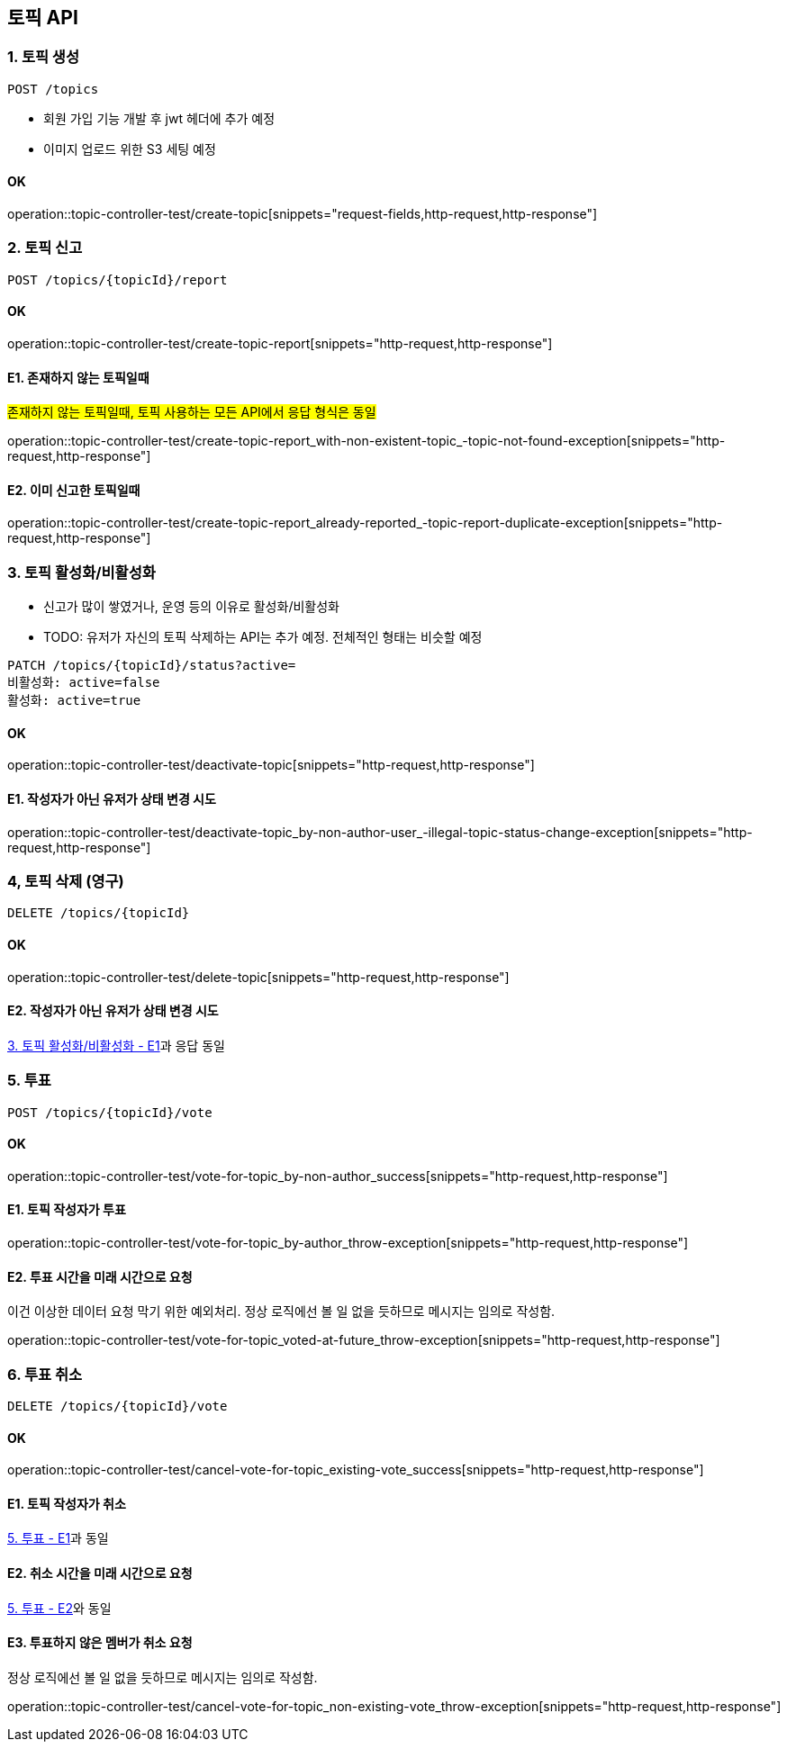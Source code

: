 == 토픽 API
### 1. 토픽 생성

[source.html]
POST /topics

- 회원 가입 기능 개발 후 jwt 헤더에 추가 예정
- 이미지 업로드 위한 S3 세팅 예정

#### OK

operation::topic-controller-test/create-topic[snippets="request-fields,http-request,http-response"]

### 2. 토픽 신고

[source.html]
POST /topics/{topicId}/report

#### OK

operation::topic-controller-test/create-topic-report[snippets="http-request,http-response"]

#### E1. 존재하지 않는 토픽일때
#존재하지 않는 토픽일때, 토픽 사용하는 모든 API에서 응답 형식은 동일#

operation::topic-controller-test/create-topic-report_with-non-existent-topic_-topic-not-found-exception[snippets="http-request,http-response"]

#### E2. 이미 신고한 토픽일때

operation::topic-controller-test/create-topic-report_already-reported_-topic-report-duplicate-exception[snippets="http-request,http-response"]

### 3. 토픽 활성화/비활성화

- 신고가 많이 쌓였거나, 운영 등의 이유로 활성화/비활성화
- TODO: 유저가 자신의 토픽 삭제하는 API는 추가 예정. 전체적인 형태는 비슷할 예정

[source.html]
PATCH /topics/{topicId}/status?active=
비활성화: active=false
활성화: active=true

#### OK

operation::topic-controller-test/deactivate-topic[snippets="http-request,http-response"]

#### E1. 작성자가 아닌 유저가 상태 변경 시도

operation::topic-controller-test/deactivate-topic_by-non-author-user_-illegal-topic-status-change-exception[snippets="http-request,http-response"]

### 4, 토픽 삭제 (영구)

[source.html]
DELETE /topics/{topicId}

#### OK
operation::topic-controller-test/delete-topic[snippets="http-request,http-response"]

#### E2. 작성자가 아닌 유저가 상태 변경 시도

<<_e2_작성자가_아닌_유저가_상태_변경_시도, 3. 토픽 활성화/비활성화 - E1>>과 응답 동일

### 5. 투표
[source.html]
POST /topics/{topicId}/vote

#### OK
operation::topic-controller-test/vote-for-topic_by-non-author_success[snippets="http-request,http-response"]

#### E1. 토픽 작성자가 투표
operation::topic-controller-test/vote-for-topic_by-author_throw-exception[snippets="http-request,http-response"]

#### E2. 투표 시간을 미래 시간으로 요청
이건 이상한 데이터 요청 막기 위한 예외처리. 정상 로직에선 볼 일 없을 듯하므로 메시지는 임의로 작성함.

operation::topic-controller-test/vote-for-topic_voted-at-future_throw-exception[snippets="http-request,http-response"]

### 6. 투표 취소
[source.html]
DELETE /topics/{topicId}/vote

#### OK

operation::topic-controller-test/cancel-vote-for-topic_existing-vote_success[snippets="http-request,http-response"]

#### E1. 토픽 작성자가 취소
<<_e1_토픽_작성자가_투표, 5. 투표 - E1>>과 동일

#### E2. 취소 시간을 미래 시간으로 요청
<<_e2_투표_시간을_미래_시간으로_요청, 5. 투표 - E2>>와 동일

#### E3. 투표하지 않은 멤버가 취소 요청
정상 로직에선 볼 일 없을 듯하므로 메시지는 임의로 작성함.

operation::topic-controller-test/cancel-vote-for-topic_non-existing-vote_throw-exception[snippets="http-request,http-response"]